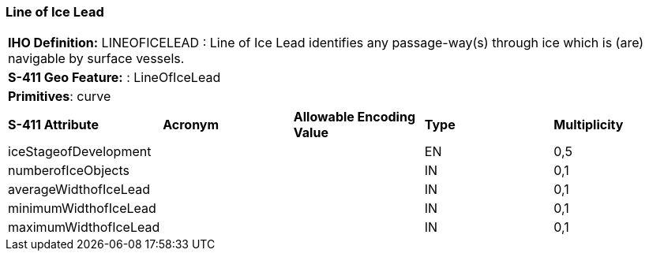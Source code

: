 [[sec-LineOfIceLead]]
=== Line of Ice Lead

[cols="a",options="headers"]
|===
a|**IHO Definition:** LINEOFICELEAD : Line of Ice Lead identifies any passage-way(s) through ice which is (are) navigable by surface vessels.
a|**S-411 Geo Feature:** : LineOfIceLead
a|**Primitives**: curve
|===
[cols="a,a,a,a,a",options="headers"]
|===
a|**S-411 Attribute** |**Acronym** |**Allowable Encoding Value** |**Type** | **Multiplicity**
| iceStageofDevelopment
| 
|
|EN
|0,5
| numberofIceObjects
| 
|
|IN
|0,1
| averageWidthofIceLead
| 
|
|IN
|0,1
| minimumWidthofIceLead
| 
|
|IN
|0,1
| maximumWidthofIceLead
| 
|
|IN
|0,1
|===


